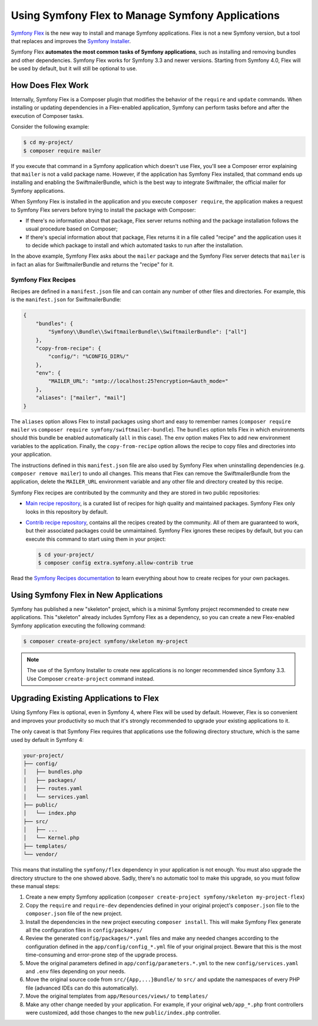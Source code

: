 .. index:: Flex

Using Symfony Flex to Manage Symfony Applications
=================================================

`Symfony Flex`_ is the new way to install and manage Symfony applications. Flex
is not a new Symfony version, but a tool that replaces and improves the
`Symfony Installer`_.

Symfony Flex **automates the most common tasks of Symfony applications**, such
as installing and removing bundles and other dependencies. Symfony Flex works
for Symfony 3.3 and newer versions. Starting from Symfony 4.0, Flex will be used
by default, but it will still be optional to use.

How Does Flex Work
------------------

Internally, Symfony Flex is a Composer plugin that modifies the behavior of the
``require`` and ``update`` commands. When installing or updating dependencies
in a Flex-enabled application, Symfony can perform tasks before and after the
execution of Composer tasks.

Consider the following example:

.. code-block:: terminal

    $ cd my-project/
    $ composer require mailer

If you execute that command in a Symfony application which doesn't use Flex,
you'll see a Composer error explaining that ``mailer`` is not a valid package
name. However, if the application has Symfony Flex installed, that command ends
up installing and enabling the SwiftmailerBundle, which is the best way to
integrate Swiftmailer, the official mailer for Symfony applications.

When Symfony Flex is installed in the application and you execute ``composer require``,
the application makes a request to Symfony Flex servers before trying to install
the package with Composer:

* If there's no information about that package, Flex server returns nothing and
  the package installation follows the usual procedure based on Composer;
* If there's special information about that package, Flex returns it in a file
  called "recipe" and the application uses it to decide which package to install
  and which automated tasks to run after the installation.

In the above example, Symfony Flex asks about the ``mailer`` package and the
Symfony Flex server detects that ``mailer`` is in fact an alias for SwiftmailerBundle
and returns the "recipe" for it.

Symfony Flex Recipes
~~~~~~~~~~~~~~~~~~~~

Recipes are defined in a ``manifest.json`` file and can contain any number of
other files and directories. For example, this is the ``manifest.json`` for SwiftmailerBundle:

.. code-block:: javascript

    {
        "bundles": {
            "Symfony\\Bundle\\SwiftmailerBundle\\SwiftmailerBundle": ["all"]
        },
        "copy-from-recipe": {
            "config/": "%CONFIG_DIR%/"
        },
        "env": {
            "MAILER_URL": "smtp://localhost:25?encryption=&auth_mode="
        },
        "aliases": ["mailer", "mail"]
    }

The ``aliases`` option allows Flex to install packages using short and easy to
remember names (``composer require mailer`` vs ``composer require symfony/swiftmailer-bundle``).
The ``bundles`` option tells Flex in which environments should this bundle be
enabled automatically (``all`` in this case). The ``env`` option makes Flex to
add new environment variables to the application. Finally, the ``copy-from-recipe``
option allows the recipe to copy files and directories into your application.

The instructions defined in this ``manifest.json`` file are also used by Symfony
Flex when uninstalling dependencies (e.g. ``composer remove mailer``) to undo
all changes. This means that Flex can remove the SwiftmailerBundle from the
application, delete the ``MAILER_URL`` environment variable and any other file
and directory created by this recipe.

Symfony Flex recipes are contributed by the community and they are stored in
two public repositories:

* `Main recipe repository`_, is a curated list of recipes for high quality and
  maintained packages. Symfony Flex only looks in this repository by default.
* `Contrib recipe repository`_, contains all the recipes created by the community.
  All of them are guaranteed to work, but their associated packages could be
  unmaintained. Symfony Flex ignores these recipes by default, but you can execute
  this command to start using them in your project:

  .. code-block:: terminal

        $ cd your-project/
        $ composer config extra.symfony.allow-contrib true

Read the `Symfony Recipes documentation`_ to learn everything about how to
create recipes for your own packages.

Using Symfony Flex in New Applications
--------------------------------------

Symfony has published a new "skeleton" project, which is a minimal Symfony
project recommended to create new applications. This "skeleton" already includes
Symfony Flex as a dependency, so you can create a new Flex-enabled Symfony
application executing the following command:

.. code-block:: terminal

    $ composer create-project symfony/skeleton my-project

.. note::

    The use of the Symfony Installer to create new applications is no longer
    recommended since Symfony 3.3. Use Composer ``create-project`` command instead.

Upgrading Existing Applications to Flex
---------------------------------------

Using Symfony Flex is optional, even in Symfony 4, where Flex will be used by
default. However, Flex is so convenient and improves your productivity so much
that it's strongly recommended to upgrade your existing applications to it.

The only caveat is that Symfony Flex requires that applications use the
following directory structure, which is the same used by default in Symfony 4:

.. code-block:: text

    your-project/
    ├── config/
    │   ├── bundles.php
    │   ├── packages/
    │   ├── routes.yaml
    │   └── services.yaml
    ├── public/
    │   └── index.php
    ├── src/
    │   ├── ...
    │   └── Kernel.php
    ├── templates/
    └── vendor/

This means that installing the ``symfony/flex`` dependency in your application
is not enough. You must also upgrade the directory structure to the one showed
above. Sadly, there's no automatic tool to make this upgrade, so you must follow
these manual steps:

#. Create a new empty Symfony application (``composer create-project symfony/skeleton my-project-flex``)
#. Copy the ``require`` and ``require-dev`` dependencies defined in your original
   project's ``composer.json`` file to the ``composer.json`` file of the new project.
#. Install the dependencies in the new project executing ``composer install``. This
   will make Symfony Flex generate all the configuration files in ``config/packages/``
#. Review the generated ``config/packages/*.yaml`` files and make any needed
   changes according to the configuration defined in the ``app/config/config_*.yml``
   file of your original project. Beware that this is the most time-consuming
   and error-prone step of the upgrade process.
#. Move the original parameters defined in ``app/config/parameters.*.yml`` to the
   new ``config/services.yaml`` and ``.env`` files depending on your needs.
#. Move the original source code from ``src/{App,...}Bundle/`` to ``src/`` and
   update the namespaces of every PHP file (advanced IDEs can do this automatically).
#. Move the original templates from ``app/Resources/views/`` to ``templates/``
#. Make any other change needed by your application. For example, if your original
   ``web/app_*.php`` front controllers were customized, add those changes to the
   new ``public/index.php`` controller.

.. _`Symfony Flex`: https://github.com/symfony/flex
.. _`Symfony Installer`: https://github.com/symfony/symfony-installer
.. _`Main recipe repository`: https://github.com/symfony/recipes
.. _`Contrib recipe repository`: https://github.com/symfony/recipes-contrib
.. _`Symfony Recipes documentation`: https://github.com/symfony/recipes/blob/master/README.rst
